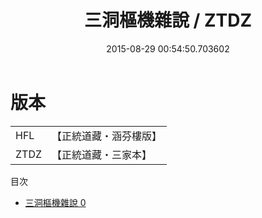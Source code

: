 #+TITLE: 三洞樞機雜說 / ZTDZ

#+DATE: 2015-08-29 00:54:50.703602
* 版本
 |       HFL|【正統道藏・涵芬樓版】|
 |      ZTDZ|【正統道藏・三家本】|
目次
 - [[file:KR5c0236_000.txt][三洞樞機雜說 0]]
